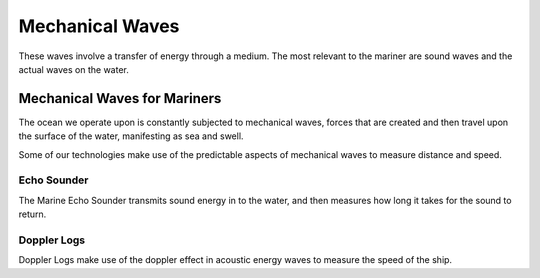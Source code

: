 Mechanical Waves
=================

These waves involve a transfer of energy through a medium. The most relevant to the mariner are sound waves and the actual waves on the water.




Mechanical Waves for Mariners
------------------------------

The ocean we operate upon is constantly subjected to mechanical waves, forces that are created and then travel upon the surface of the water, manifesting as sea and swell.

Some of our technologies make use of the predictable aspects of mechanical waves to measure distance and speed.

Echo Sounder
^^^^^^^^^^^^^^^^^^
The Marine Echo Sounder transmits sound energy in to the water, and then measures how long it takes for the sound to return.

Doppler Logs
^^^^^^^^^^^^^^^^^
Doppler Logs make use of the doppler effect in acoustic energy waves to measure the speed of the ship.
